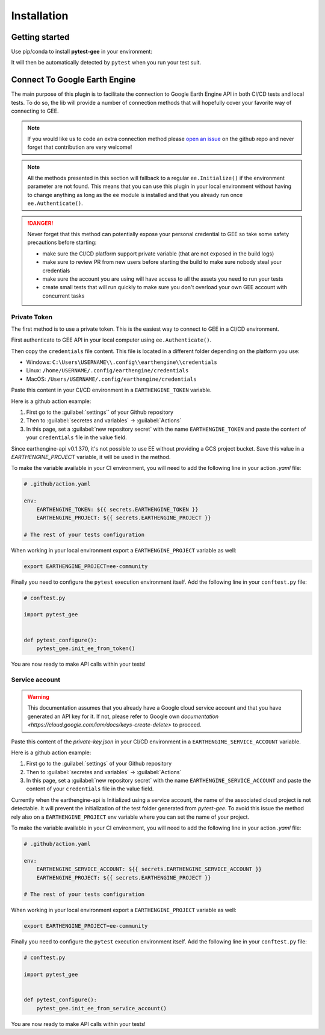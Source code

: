 Installation
============

Getting started
---------------

Use pip/conda to install **pytest-gee** in your environment:

.. tab-set::

    .. tab-item:: pip

        .. code-block:: console

            pip install pytest-gee

    .. tab-item:: conda

        .. code-block:: console

            conda install -c conda-forge pytest-gee

It will then be automatically detected by ``pytest`` when you run your test suit.

Connect To Google Earth Engine
------------------------------

The main purpose of this plugin is to facilitate the connection to Google Earth Engine API in both CI/CD tests and local tests.
To do so, the lib will provide a number of connection methods that will hopefully cover your favorite way of connecting to GEE.

.. note::

    If you would like us to code an extra connection method please `open an issue <https://github.com/gee-community/pytest-gee/issues/new/choose>`__ on the github repo and never forget that contribution are very welcome!

.. note::

    All the methods presented in this section will fallback to a regular ``ee.Initialize()`` if the environment parameter are not found.
    This means that you can use this plugin in your local environment without having to change anything as long as the ``ee`` module is installed and that you already run once ``ee.Authenticate()``.

.. danger::

    Never forget that this method can potentially expose your personal credential to GEE so take some safety precautions before starting:

    - make sure the CI/CD platform support private variable (that are not exposed in the build logs)
    - make sure to review PR from new users before starting the build to make sure nobody steal your credentials
    - make sure the account you are using will have access to all the assets you need to run your tests
    - create small tests that will run quickly to make sure you don't overload your own GEE account with concurrent tasks

Private Token
^^^^^^^^^^^^^

The first method is to use a private token. This is the easiest way to connect to GEE in a CI/CD environment.

First authenticate to GEE API in your local computer using ``ee.Authenticate()``.

Then copy the ``credentials`` file content. This file is located in a different folder depending on the platform you use:

- Windows: ``C:\Users\USERNAME\\.config\\earthengine\\credentials``
- Linux: ``/home/USERNAME/.config/earthengine/credentials``
- MacOS: ``/Users/USERNAME/.config/earthengine/credentials``

Paste this content in your CI/CD environment in a ``EARTHENGINE_TOKEN`` variable.

Here is a github action example:

.. image:: ../_static/github_env_var.png
    :alt: Github action environment variable setup
    :align: center

#. First go to the :guilabel:`settings`` of your Github repository
#. Then to :guilabel:`secretes and variables` -> :guilabel:`Actions`
#. In this page, set a :guilabel:`new repository secret` with the name ``EARTHENGINE_TOKEN`` and paste the content of your ``credentials`` file in the value field.

Since earthengine-api v0.1.370, it's not possible to use EE without providing a GCS project bucket. Save this value in a `EARTHENGINE_PROJECT` variable, it will be used in the method.

To make the variable available in your CI environment, you will need to add the following line in your action `.yaml` file:

.. code-block:: yaml

    # .github/action.yaml

    env:
        EARTHENGINE_TOKEN: ${{ secrets.EARTHENGINE_TOKEN }}
        EARTHENGINE_PROJECT: ${{ secrets.EARTHENGINE_PROJECT }}

    # The rest of your tests configuration

When working in your local environment export a ``EARTHENGINE_PROJECT`` variable as well:

.. code-block:: console

    export EARTHENGINE_PROJECT=ee-community

Finally you need to configure the ``pytest`` execution environment itself. Add the following line in your ``conftest.py`` file:

.. code-block:: python

    # conftest.py

    import pytest_gee


    def pytest_configure():
        pytest_gee.init_ee_from_token()

You are now ready to make API calls within your tests!

Service account
^^^^^^^^^^^^^^^

.. warning::

    This documentation assumes that you already have a Google cloud service account and that you have generated an API key for it. If not, please refer to Google own `documentation <https://cloud.google.com/iam/docs/keys-create-delete>` to proceed.

Paste this content of the `private-key.json` in your CI/CD environment in a ``EARTHENGINE_SERVICE_ACCOUNT`` variable.

Here is a github action example:

.. image:: ../_static/github_env_var.png
    :alt: Github action environment variable setup
    :align: center

#. First go to the :guilabel:`settings` of your Github repository
#. Then to :guilabel:`secretes and variables` -> :guilabel:`Actions`
#. In this page, set a :guilabel:`new repository secret` with the name ``EARTHENGINE_SERVICE_ACCOUNT`` and paste the content of your ``credentials`` file in the value field.

Currently when the earthengine-api is Initialized using a service account, the name of the associated cloud project is not detectable. It will prevent the initialization of the test folder generated from `pytest-gee`. To avoid this issue the method rely also on a ``EARTHENGINE_PROJECT`` env variable where you can set the name of your project.

To make the variable available in your CI environment, you will need to add the following line in your action `.yaml` file:

.. code-block:: yaml

    # .github/action.yaml

    env:
        EARTHENGINE_SERVICE_ACCOUNT: ${{ secrets.EARTHENGINE_SERVICE_ACCOUNT }}
        EARTHENGINE_PROJECT: ${{ secrets.EARTHENGINE_PROJECT }}

    # The rest of your tests configuration

When working in your local environment export a ``EARTHENGINE_PROJECT`` variable as well:

.. code-block:: console

    export EARTHENGINE_PROJECT=ee-community

Finally you need to configure the ``pytest`` execution environment itself. Add the following line in your ``conftest.py`` file:

.. code-block:: python

    # conftest.py

    import pytest_gee


    def pytest_configure():
        pytest_gee.init_ee_from_service_account()

You are now ready to make API calls within your tests!
